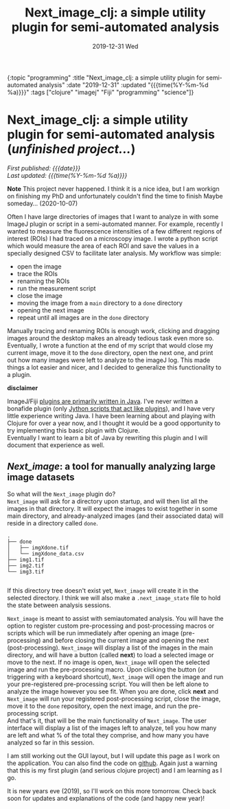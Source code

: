 
#+HTML: <div id="edn">
#+HTML: {:topic "programming" :title "Next_image_clj: a simple utility plugin for semi-automated analysis" :date "2019-12-31" :updated "{{{time(%Y-%m-%d %a)}}}" :tags ["clojure" "imagej" "Fiji" "programming" "science"]}
#+HTML: </div>
#+OPTIONS: \n:1 toc:nil num:0 todo:nil ^:{} title:nil
#+PROPERTY: header-args :eval never-export
#+DATE: 2019-12-31 Wed
#+TITLE: Next_image_clj: a simple utility plugin for semi-automated analysis 
#+HTML:<h1 id="mainTitle">Next_image_clj: a simple utility plugin for semi-automated analysis (<em>unfinished project...</em>)</h1>
#+HTML:<div id="article">

#+HTML:<div id="timedate">
/First published: {{{date}}}/
/Last updated: {{{time(%Y-%m-%d %a)}}}/
#+HTML:</div>


*Note* This project never happened. I think it is a nice idea, but I am workign on finishing my PhD and unfortunately couldn't find the time to finish Maybe someday... (2020-10-07)

Often I have large directories of images that I want to analyze in with some ImageJ plugin or script in a semi-automated manner. For example, recently I wanted to measure the fluorescence intensities of a few different regions of interest (ROIs) I had traced on a microscopy image. I wrote a python script which would measure the area of each ROI and save the values in a specially designed CSV to facilitate later analysis. My workflow was simple:
- open the image
- trace the ROIs
- renaming the ROIs
- run the measurement script
- close the image
- moving the image from a =main= directory to a =done= directory
- opening the next image
- repeat until all images are in the =done= directory

Manually tracing and renaming ROIs is enough work, clicking and dragging images around the desktop makes an already tedious task even more so. Eventually, I wrote a function at the end of my script that would close my current image, move it to the =done= directory, open the next one, and print out how many images were left to analyze to the imageJ log. This made things a lot easier and nicer, and I decided to generalize this functionality to a plugin.

*disclaimer* 

ImageJ/Fiji [[https://imagej.net/Writing_plugins][plugins are primarily written in Java]]. I've never written a bonafide plugin (only [[https://github.com/Macklin-Lab/imagej-microscopy-scripts][Jython scripts that act like plugins]]), and I have very little experience writing Java. I have been learning about and playing with Clojure for over a year now, and I thought it would be a good opportunity to try implementing this basic plugin with Clojure. 
Eventually I want to learn a bit of Java by rewriting this plugin and I will document that experience as well. 

** /Next_image/: a tool for manually analyzing large image datasets

So what will the =Next_image= plugin do?
=Next_image= will ask for a directory upon startup, and will then list all the images in that directory. It will expect the images to exist together in some main directory, and already-analyzed images (and their associated data) will reside in a directory called =done=.

#+BEGIN_SRC example
.
├── done
│   ├── imgXdone.tif
│   └── imgXdone_data.csv
├── img1.tif
├── img2.tif
└── img3.tif

#+End_SRC

If this directory tree doesn't exist yet, =Next_image= will create it in the selected directory. I think we will also make a =.next_image_state= file to hold the state between analysis sessions. 

=Next_image= is meant to assist with semiautomated analysis. You will have the option to register custom pre-processing and post-processing macros or scripts which will be run immediately after opening an image (pre-processing) and before closing the current image and opening the next (post-processing). =Next_image= will display a list of the images in the main directory, and will have a button (called *next*) to load a selected image or move to the next. If no image is open, =Next_image= will open the selected image and run the pre-processing macro. Upon clicking the button (or triggering with a keyboard shortcut), =Next_image= will open the image and run your pre-registered pre-processing script. You will then be left alone to analyze the image however you see fit. When you are done, click *next* and =Next_image= will run your registered post-processing script, close the image, move it to the =done= repository, open the next image, and run the pre-processing script. 
And that's it, that will be the main functionality of =Next_image=. The user interface will display a list of the images left to analyze, tell you how many are left and what % of the total they comprise, and how many you have analyzed so far in this session. 

I am still working out the GUI layout, but I will update this page as I work on the application. You can also find the code on [[https://github.com/nkicg6/next_image][github]]. Again just a warning that this is my first plugin (and serious clojure project) and I am learning as I go. 

It is new years eve (2019), so I'll work on this more tomorrow. Check back soon for updates and explanations of the code (and happy new year)!

#+HTML: </div>
